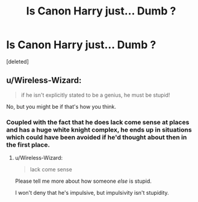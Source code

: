 #+TITLE: Is Canon Harry just... Dumb ?

* Is Canon Harry just... Dumb ?
:PROPERTIES:
:Score: 0
:DateUnix: 1602572593.0
:DateShort: 2020-Oct-13
:FlairText: Discussion
:END:
[deleted]


** u/Wireless-Wizard:
#+begin_quote
  if he isn't explicitly stated to be a genius, he must be stupid!
#+end_quote

No, but you might be if that's how you think.
:PROPERTIES:
:Author: Wireless-Wizard
:Score: 0
:DateUnix: 1602574494.0
:DateShort: 2020-Oct-13
:END:

*** Coupled with the fact that he does lack come sense at places and has a huge white knight complex, he ends up in situations which could have been avoided if he'd thought about then in the first place.
:PROPERTIES:
:Author: udm17
:Score: 1
:DateUnix: 1602574661.0
:DateShort: 2020-Oct-13
:END:

**** u/Wireless-Wizard:
#+begin_quote
  lack come sense
#+end_quote

Please tell me more about how someone /else/ is stupid.

I won't deny that he's impulsive, but impulsivity isn't stupidity.
:PROPERTIES:
:Author: Wireless-Wizard
:Score: 1
:DateUnix: 1602574781.0
:DateShort: 2020-Oct-13
:END:
